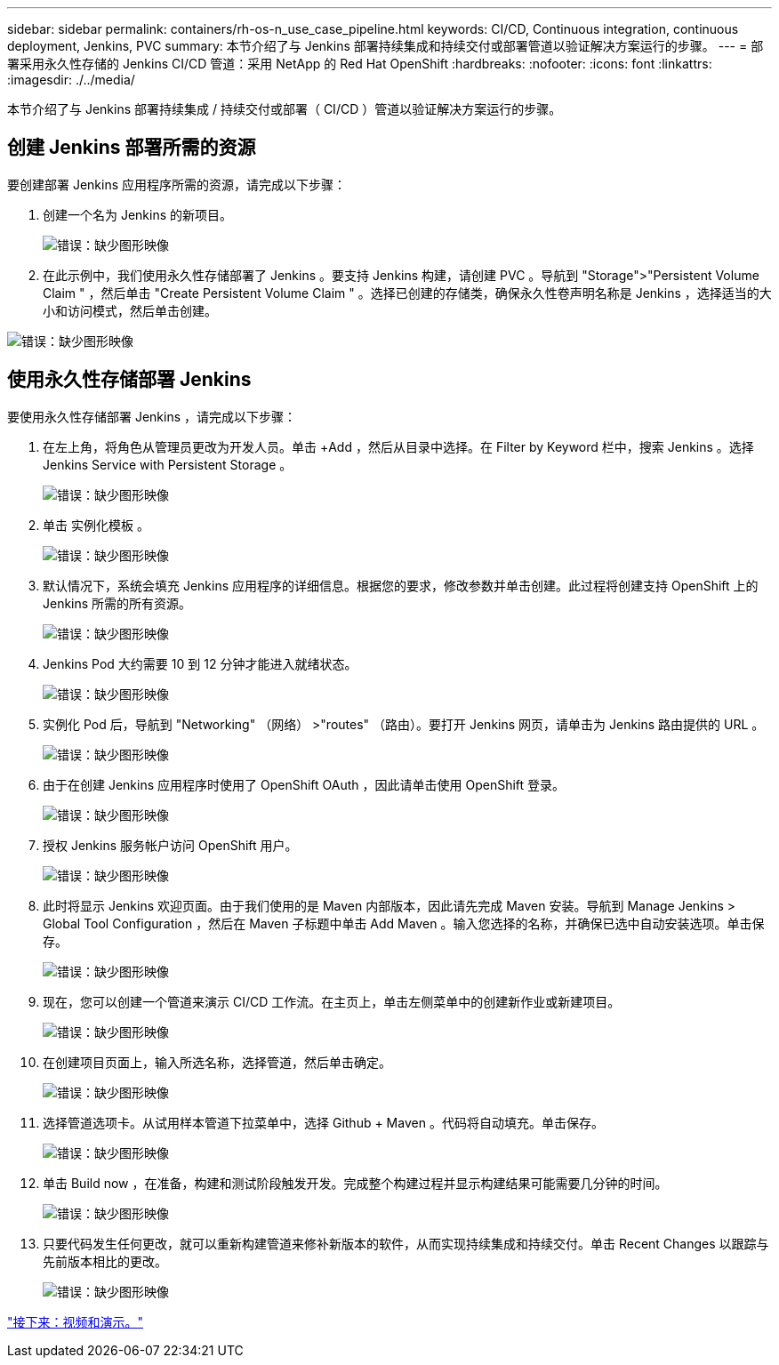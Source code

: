 ---
sidebar: sidebar 
permalink: containers/rh-os-n_use_case_pipeline.html 
keywords: CI/CD, Continuous integration, continuous deployment, Jenkins, PVC 
summary: 本节介绍了与 Jenkins 部署持续集成和持续交付或部署管道以验证解决方案运行的步骤。 
---
= 部署采用永久性存储的 Jenkins CI/CD 管道：采用 NetApp 的 Red Hat OpenShift
:hardbreaks:
:nofooter: 
:icons: font
:linkattrs: 
:imagesdir: ./../media/


本节介绍了与 Jenkins 部署持续集成 / 持续交付或部署（ CI/CD ）管道以验证解决方案运行的步骤。



== 创建 Jenkins 部署所需的资源

要创建部署 Jenkins 应用程序所需的资源，请完成以下步骤：

. 创建一个名为 Jenkins 的新项目。
+
image:redhat_openshift_image15.jpeg["错误：缺少图形映像"]

. 在此示例中，我们使用永久性存储部署了 Jenkins 。要支持 Jenkins 构建，请创建 PVC 。导航到 "Storage">"Persistent Volume Claim " ，然后单击 "Create Persistent Volume Claim " 。选择已创建的存储类，确保永久性卷声明名称是 Jenkins ，选择适当的大小和访问模式，然后单击创建。


image:redhat_openshift_image16.png["错误：缺少图形映像"]



== 使用永久性存储部署 Jenkins

要使用永久性存储部署 Jenkins ，请完成以下步骤：

. 在左上角，将角色从管理员更改为开发人员。单击 +Add ，然后从目录中选择。在 Filter by Keyword 栏中，搜索 Jenkins 。选择 Jenkins Service with Persistent Storage 。
+
image:redhat_openshift_image17.png["错误：缺少图形映像"]

. 单击 `实例化模板` 。
+
image:redhat_openshift_image18.png["错误：缺少图形映像"]

. 默认情况下，系统会填充 Jenkins 应用程序的详细信息。根据您的要求，修改参数并单击创建。此过程将创建支持 OpenShift 上的 Jenkins 所需的所有资源。
+
image:redhat_openshift_image19.jpeg["错误：缺少图形映像"]

. Jenkins Pod 大约需要 10 到 12 分钟才能进入就绪状态。
+
image:redhat_openshift_image20.png["错误：缺少图形映像"]

. 实例化 Pod 后，导航到 "Networking" （网络） >"routes" （路由）。要打开 Jenkins 网页，请单击为 Jenkins 路由提供的 URL 。
+
image:redhat_openshift_image21.png["错误：缺少图形映像"]

. 由于在创建 Jenkins 应用程序时使用了 OpenShift OAuth ，因此请单击使用 OpenShift 登录。
+
image:redhat_openshift_image22.jpeg["错误：缺少图形映像"]

. 授权 Jenkins 服务帐户访问 OpenShift 用户。
+
image:redhat_openshift_image23.jpeg["错误：缺少图形映像"]

. 此时将显示 Jenkins 欢迎页面。由于我们使用的是 Maven 内部版本，因此请先完成 Maven 安装。导航到 Manage Jenkins > Global Tool Configuration ，然后在 Maven 子标题中单击 Add Maven 。输入您选择的名称，并确保已选中自动安装选项。单击保存。
+
image:redhat_openshift_image24.png["错误：缺少图形映像"]

. 现在，您可以创建一个管道来演示 CI/CD 工作流。在主页上，单击左侧菜单中的创建新作业或新建项目。
+
image:redhat_openshift_image25.jpeg["错误：缺少图形映像"]

. 在创建项目页面上，输入所选名称，选择管道，然后单击确定。
+
image:redhat_openshift_image26.png["错误：缺少图形映像"]

. 选择管道选项卡。从试用样本管道下拉菜单中，选择 Github + Maven 。代码将自动填充。单击保存。
+
image:redhat_openshift_image27.png["错误：缺少图形映像"]

. 单击 Build now ，在准备，构建和测试阶段触发开发。完成整个构建过程并显示构建结果可能需要几分钟的时间。
+
image:redhat_openshift_image28.png["错误：缺少图形映像"]

. 只要代码发生任何更改，就可以重新构建管道来修补新版本的软件，从而实现持续集成和持续交付。单击 Recent Changes 以跟踪与先前版本相比的更改。
+
image:redhat_openshift_image29.png["错误：缺少图形映像"]



link:rh-os-n_videos_and_demos.html["接下来：视频和演示。"]
